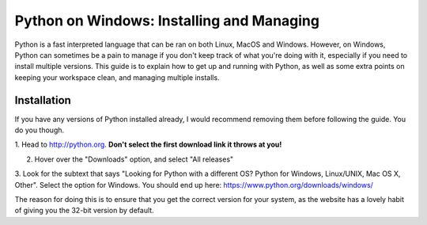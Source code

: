 ==========================================
Python on Windows: Installing and Managing
==========================================

Python is a fast interpreted language that can be ran on both Linux, MacOS
and Windows.
However, on Windows, Python can sometimes be a pain to manage if you don't keep
track of what you're doing with it, especially if you need to install
multiple versions. This guide is to explain how to get up and running with
Python, as well as some extra points on keeping your workspace clean, and
managing multiple installs.

Installation
============

If you have any versions of Python installed already, I would recommend removing
them before following the guide. You do you though.

1. Head to http://python.org. **Don't select the first download link it
throws at you!**

2. Hover over the "Downloads" option, and select "All releases"  

3. Look for the subtext that says "Looking for Python with a different OS?
Python for Windows, Linux/UNIX, Mac OS X, Other". Select the option for Windows.
You should end up here: https://www.python.org/downloads/windows/

.. image:: resources/python_downloads.jpeg

The reason for doing this is to ensure that you get the correct version for
your system, as the website has a lovely habit of giving you the 32-bit
version by default.
